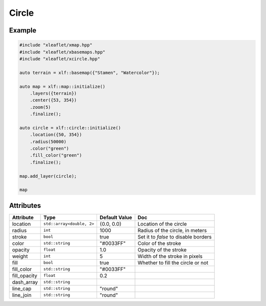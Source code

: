 .. Copyright (c) 2018, Johan Mabille, Sylvain Corlay, Wolf Vollprecht and Martin Renou

   Distributed under the terms of the BSD 3-Clause License.

   The full license is in the file LICENSE, distributed with this software.

Circle
======

Example
-------

.. code::

    #include "xleaflet/xmap.hpp"
    #include "xleaflet/xbasemaps.hpp"
    #include "xleaflet/xcircle.hpp"

    auto terrain = xlf::basemap({"Stamen", "Watercolor"});

    auto map = xlf::map::initialize()
        .layers({terrain})
        .center({53, 354})
        .zoom(5)
        .finalize();

    auto circle = xlf::circle::initialize()
        .location({50, 354})
        .radius(50000)
        .color("green")
        .fill_color("green")
        .finalize();

    map.add_layer(circle);

    map

Attributes
----------

=====================   ========================================    ================   ===
Attribute               Type                                        Default Value      Doc
=====================   ========================================    ================   ===
location                ``std::array<double, 2>``                   {0.0, 0.0}         Location of the circle
radius                  ``int``                                     1000               Radius of the circle, in meters
stroke                  ``bool``                                    true               Set it to `false` to disable borders
color                   ``std::string``                             "#0033FF"          Color of the stroke
opacity                 ``float``                                   1.0                Opacity of the stroke
weight                  ``int``                                     5                  Width of the stroke in pixels
fill                    ``bool``                                    true               Whether to fill the circle or not
fill_color              ``std::string``                             "#0033FF"
fill_opacity            ``float``                                   0.2
dash_array              ``std::string``
line_cap                ``std::string``                             "round"
line_join               ``std::string``                             "round"
=====================   ========================================    ================   ===
